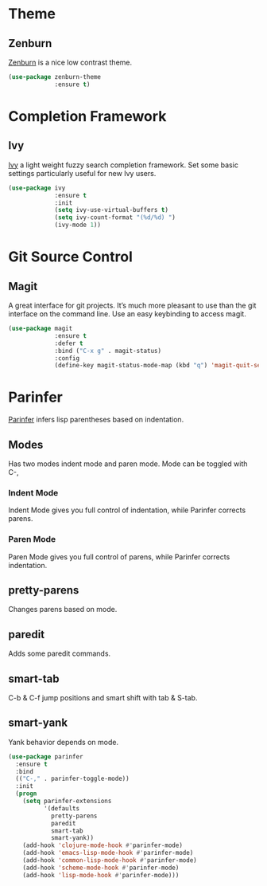 * Theme
** Zenburn 

[[https://github.com/bbatsov/zenburn-emacs][Zenburn]] is a nice low contrast theme.

#+BEGIN_SRC emacs-lisp
  (use-package zenburn-theme
               :ensure t)
#+END_SRC

* Completion Framework
** Ivy

[[https://github.com/abo-abo/swiper][Ivy]] a light weight fuzzy search completion framework. Set some basic settings 
particularly useful for new Ivy users.

#+BEGIN_SRC emacs-lisp
  (use-package ivy
               :ensure t
               :init
               (setq ivy-use-virtual-buffers t)
               (setq ivy-count-format "(%d/%d) ")
               (ivy-mode 1))
#+END_SRC

* Git Source Control
** Magit

A great interface for git projects. It’s much more pleasant to use than the git 
interface on the command line. Use an easy keybinding to access magit.

#+BEGIN_SRC emacs-lisp
  (use-package magit
               :ensure t
               :defer t
               :bind ("C-x g" . magit-status)
               :config
               (define-key magit-status-mode-map (kbd "q") 'magit-quit-session))
#+END_SRC
* Parinfer

[[https://github.com/DogLooksGood/parinfer-mode/blob/master/README.org][Parinfer]] infers lisp parentheses based on indentation. 

** Modes
Has two modes indent mode and paren mode. Mode
can be toggled with C-,

*** Indent Mode
Indent Mode gives you full control of indentation, 
while Parinfer corrects parens.

*** Paren Mode
Paren Mode gives you full control of parens, 
while Parinfer corrects indentation.

** pretty-parens 
Changes parens based on mode.

** paredit 
Adds some paredit commands.

** smart-tab 
C-b & C-f jump positions and smart shift 
with tab & S-tab.

** smart-yank
Yank behavior depends on mode.
#+BEGIN_SRC emacs-lisp
  (use-package parinfer
    :ensure t
    :bind
    (("C-," . parinfer-toggle-mode))
    :init
    (progn
      (setq parinfer-extensions
            '(defaults   
              pretty-parens  
              paredit      
              smart-tab     
              smart-yank)) 
      (add-hook 'clojure-mode-hook #'parinfer-mode)
      (add-hook 'emacs-lisp-mode-hook #'parinfer-mode)
      (add-hook 'common-lisp-mode-hook #'parinfer-mode)
      (add-hook 'scheme-mode-hook #'parinfer-mode)
      (add-hook 'lisp-mode-hook #'parinfer-mode)))
#+END_SRC
